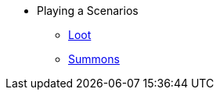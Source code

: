 * Playing a Scenarios
** xref:looting.adoc[Loot]
// ** xref:monsters.adoc[Monsters]
** xref:summons.adoc[Summons]

